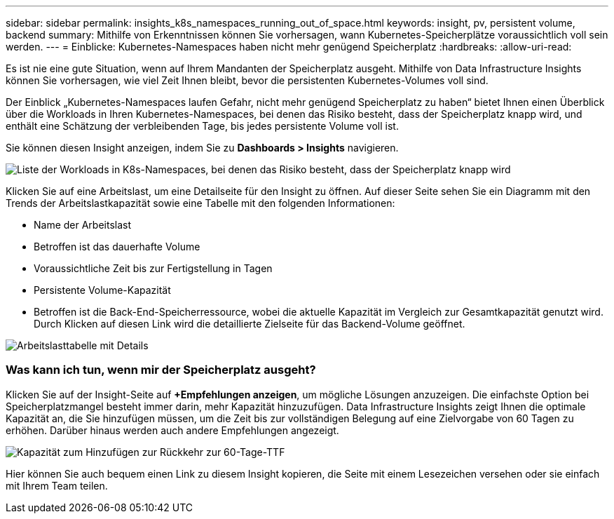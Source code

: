 ---
sidebar: sidebar 
permalink: insights_k8s_namespaces_running_out_of_space.html 
keywords: insight, pv, persistent volume, backend 
summary: Mithilfe von Erkenntnissen können Sie vorhersagen, wann Kubernetes-Speicherplätze voraussichtlich voll sein werden. 
---
= Einblicke: Kubernetes-Namespaces haben nicht mehr genügend Speicherplatz
:hardbreaks:
:allow-uri-read: 


[role="lead"]
Es ist nie eine gute Situation, wenn auf Ihrem Mandanten der Speicherplatz ausgeht.  Mithilfe von Data Infrastructure Insights können Sie vorhersagen, wie viel Zeit Ihnen bleibt, bevor die persistenten Kubernetes-Volumes voll sind.

Der Einblick „Kubernetes-Namespaces laufen Gefahr, nicht mehr genügend Speicherplatz zu haben“ bietet Ihnen einen Überblick über die Workloads in Ihren Kubernetes-Namespaces, bei denen das Risiko besteht, dass der Speicherplatz knapp wird, und enthält eine Schätzung der verbleibenden Tage, bis jedes persistente Volume voll ist.

Sie können diesen Insight anzeigen, indem Sie zu *Dashboards > Insights* navigieren.

image:K8sRunningOutOfSpaceWorkloadList.png["Liste der Workloads in K8s-Namespaces, bei denen das Risiko besteht, dass der Speicherplatz knapp wird"]

Klicken Sie auf eine Arbeitslast, um eine Detailseite für den Insight zu öffnen.  Auf dieser Seite sehen Sie ein Diagramm mit den Trends der Arbeitslastkapazität sowie eine Tabelle mit den folgenden Informationen:

* Name der Arbeitslast
* Betroffen ist das dauerhafte Volume
* Voraussichtliche Zeit bis zur Fertigstellung in Tagen
* Persistente Volume-Kapazität
* Betroffen ist die Back-End-Speicherressource, wobei die aktuelle Kapazität im Vergleich zur Gesamtkapazität genutzt wird.  Durch Klicken auf diesen Link wird die detaillierte Zielseite für das Backend-Volume geöffnet.


image:K8sRunningOutOfSpaceWorkloadTable.png["Arbeitslasttabelle mit Details"]



=== Was kann ich tun, wenn mir der Speicherplatz ausgeht?

Klicken Sie auf der Insight-Seite auf *+Empfehlungen anzeigen*, um mögliche Lösungen anzuzeigen.  Die einfachste Option bei Speicherplatzmangel besteht immer darin, mehr Kapazität hinzuzufügen. Data Infrastructure Insights zeigt Ihnen die optimale Kapazität an, die Sie hinzufügen müssen, um die Zeit bis zur vollständigen Belegung auf eine Zielvorgabe von 60 Tagen zu erhöhen.  Darüber hinaus werden auch andere Empfehlungen angezeigt.

image:K8sRunningOutOfSpaceRecommendations.png["Kapazität zum Hinzufügen zur Rückkehr zur 60-Tage-TTF"]

Hier können Sie auch bequem einen Link zu diesem Insight kopieren, die Seite mit einem Lesezeichen versehen oder sie einfach mit Ihrem Team teilen.
